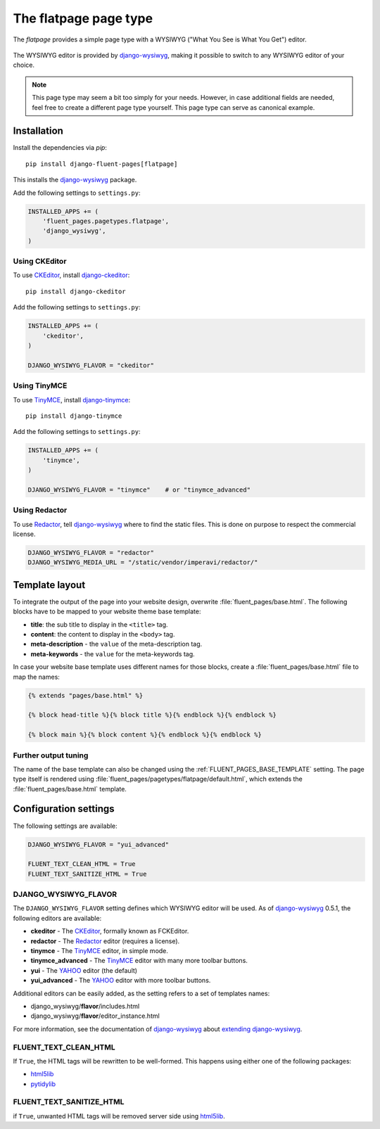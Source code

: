 .. _flatpage:

The flatpage page type
======================

The *flatpage* provides a simple page type with a WYSIWYG ("What You See is What You Get") editor.

  .. image:: /images/pagetypes/flatpage-admin.*
     :width: 756px
     :height: 610px

The WYSIWYG editor is provided by django-wysiwyg_, making it possible to switch to any WYSIWYG editor of your choice.

.. note::

    This page type may seem a bit too simply for your needs.
    However, in case additional fields are needed, feel free to create a different page type yourself.
    This page type can serve as canonical example.


Installation
------------

Install the dependencies via *pip*::

    pip install django-fluent-pages[flatpage]

This installs the django-wysiwyg_ package.

Add the following settings to ``settings.py``:

.. code-block:: python

    INSTALLED_APPS += (
        'fluent_pages.pagetypes.flatpage',
        'django_wysiwyg',
    )


Using CKEditor
~~~~~~~~~~~~~~

To use CKEditor_, install django-ckeditor_::

    pip install django-ckeditor

Add the following settings to ``settings.py``:

.. code-block:: python

    INSTALLED_APPS += (
        'ckeditor',
    )

    DJANGO_WYSIWYG_FLAVOR = "ckeditor"


Using TinyMCE
~~~~~~~~~~~~~

To use TinyMCE_, install django-tinymce_::

    pip install django-tinymce

Add the following settings to ``settings.py``:

.. code-block:: python

    INSTALLED_APPS += (
        'tinymce',
    )

    DJANGO_WYSIWYG_FLAVOR = "tinymce"    # or "tinymce_advanced"


Using Redactor
~~~~~~~~~~~~~~

To use Redactor_, tell django-wysiwyg_ where to find the static files.
This is done on purpose to respect the commercial license.

.. code-block:: python

    DJANGO_WYSIWYG_FLAVOR = "redactor"
    DJANGO_WYSIWYG_MEDIA_URL = "/static/vendor/imperavi/redactor/"


Template layout
---------------

To integrate the output of the page into your website design, overwrite :file:`fluent_pages/base.html`.
The following blocks have to be mapped to your website theme base template:

* **title**: the sub title to display in the ``<title>`` tag.
* **content**: the content to display in the ``<body>`` tag.
* **meta-description** - the ``value`` of the meta-description tag.
* **meta-keywords** - the ``value`` for the meta-keywords tag.

In case your website base template uses different names for those blocks, create a :file:`fluent_pages/base.html` file to map the names:

.. code-block:: html+django

    {% extends "pages/base.html" %}

    {% block head-title %}{% block title %}{% endblock %}{% endblock %}

    {% block main %}{% block content %}{% endblock %}{% endblock %}


Further output tuning
~~~~~~~~~~~~~~~~~~~~~

The name of the base template can also be changed using the :ref:`FLUENT_PAGES_BASE_TEMPLATE` setting.
The page type itself is rendered using :file:`fluent_pages/pagetypes/flatpage/default.html`,
which extends the :file:`fluent_pages/base.html` template.


Configuration settings
----------------------

The following settings are available:

.. code-block:: python

    DJANGO_WYSIWYG_FLAVOR = "yui_advanced"

    FLUENT_TEXT_CLEAN_HTML = True
    FLUENT_TEXT_SANITIZE_HTML = True


DJANGO_WYSIWYG_FLAVOR
~~~~~~~~~~~~~~~~~~~~~

The ``DJANGO_WYSIWYG_FLAVOR`` setting defines which WYSIWYG editor will be used.
As of django-wysiwyg_ 0.5.1, the following editors are available:

* **ckeditor** - The CKEditor_, formally known as FCKEditor.
* **redactor** - The Redactor_ editor (requires a license).
* **tinymce** - The TinyMCE_ editor, in simple mode.
* **tinymce_advanced** - The TinyMCE_ editor with many more toolbar buttons.
* **yui** - The YAHOO_ editor (the default)
* **yui_advanced** - The YAHOO_ editor with more toolbar buttons.

Additional editors can be easily added, as the setting refers to a set of templates names:

* django_wysiwyg/**flavor**/includes.html
* django_wysiwyg/**flavor**/editor_instance.html

For more information, see the documentation of django-wysiwyg_
about `extending django-wysiwyg <https://django-wysiwyg.readthedocs.io/en/latest/extending.html>`_.


FLUENT_TEXT_CLEAN_HTML
~~~~~~~~~~~~~~~~~~~~~~

If ``True``, the HTML tags will be rewritten to be well-formed.
This happens using either one of the following packages:

* html5lib_
* pytidylib_


FLUENT_TEXT_SANITIZE_HTML
~~~~~~~~~~~~~~~~~~~~~~~~~

if ``True``, unwanted HTML tags will be removed server side using html5lib_.



.. _CKEditor: http://ckeditor.com/
.. _Redactor: http://redactorjs.com/
.. _TinyMCE: http://www.tinymce.com/
.. _YAHOO: http://developer.yahoo.com/yui/editor/
.. _django-ckeditor: https://github.com/shaunsephton/django-ckeditor
.. _django-tinymce: https://github.com/aljosa/django-tinymce
.. _django-wysiwyg: https://github.com/pydanny/django-wysiwyg
.. _html5lib: http://code.google.com/p/html5lib/
.. _pytidylib: http://countergram.com/open-source/pytidylib
